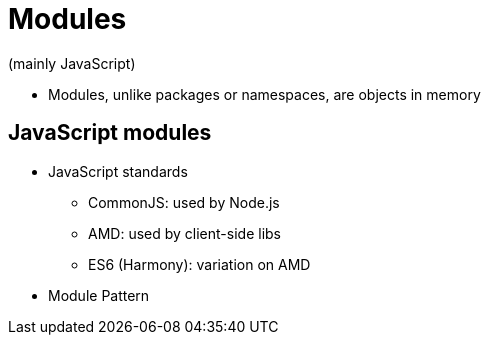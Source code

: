 = Modules
(mainly JavaScript)

* Modules, unlike packages or namespaces, are objects in memory

== JavaScript modules
* JavaScript standards
** CommonJS: used by Node.js
** AMD: used by client-side libs
** ES6 (Harmony): variation on AMD

* Module Pattern
